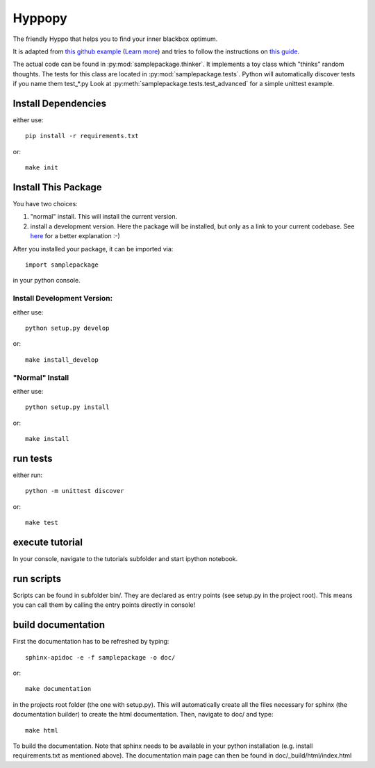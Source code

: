 Hyppopy
========================

The friendly Hyppo that helps you to find your inner blackbox optimum.

It is adapted from `this github example <https://github.com/kennethreitz/samplemod/tree/master>`_
(`Learn more <http://www.kennethreitz.org/essays/repository-structure-and-python>`_) and tries to follow the instructions on `this guide <http://docs.python-guide.org/en/latest/writing/structure/>`_.

The actual code can be found in :py:mod:`samplepackage.thinker`. It implements a toy class
which "thinks" random thoughts.
The tests for this class are located in :py:mod:`samplepackage.tests`. Python will automatically
discover tests if you name them test_*.py
Look at :py:meth:`samplepackage.tests.test_advanced` for a simple unittest example.

Install Dependencies
--------------------
either use::

  pip install -r requirements.txt

or::

  make init


Install This Package
--------------------
You have two choices:

#. "normal" install. This will install the current version.
#. install a development version. Here the package will be installed, but only as a link to your current codebase. See `here <http://stackoverflow.com/questions/19048732/python-setup-py-develop-vs-install>`_ for a better explanation :-)

After you installed your package, it can be imported via::

  import samplepackage

in your python console.

Install Development Version:
^^^^^^^^^^^^^^^^^^^^^^^^^^^

either use::

  python setup.py develop

or::

  make install_develop

"Normal" Install
^^^^^^^^^^^^^^^

either use::

  python setup.py install

or::

  make install


run tests
--------------------

either run::

  python -m unittest discover

or::

  make test


execute tutorial
--------------------
In your console, navigate to the tutorials subfolder and start ipython notebook.


run scripts
--------------------
Scripts can be found in subfolder bin/. They are declared as entry points
(see setup.py in the project root). This means you can call them by calling the entry points
directly in console!


build documentation
--------------------

First the documentation has to be refreshed by typing::

    sphinx-apidoc -e -f samplepackage -o doc/

or::

    make documentation

in the projects root folder (the one with setup.py). This will automatically create
all the files necessary for sphinx (the documentation builder) to create the
html documentation.
Then, navigate to doc/ and type::

    make html

To build the documentation. Note that sphinx needs to be available in your python
installation (e.g. install requirements.txt as mentioned above).
The documentation main page can then be found in doc/_build/html/index.html
